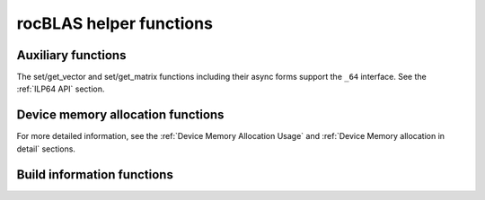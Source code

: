 .. meta::
  :description: rocBLAS documentation and API reference library
  :keywords: rocBLAS, ROCm, API, Linear Algebra, documentation

.. _helper-functions:

********************************************************************
rocBLAS helper functions
********************************************************************

Auxiliary functions
===================

.. doxygenfunction:: rocblas_create_handle
.. doxygenfunction:: rocblas_destroy_handle
.. doxygenfunction:: rocblas_set_stream
.. doxygenfunction:: rocblas_get_stream
.. doxygenfunction:: rocblas_set_pointer_mode
.. doxygenfunction:: rocblas_get_pointer_mode
.. doxygenfunction:: rocblas_set_atomics_mode
.. doxygenfunction:: rocblas_get_atomics_mode
.. doxygenfunction:: rocblas_pointer_to_mode
.. doxygenfunction:: rocblas_initialize
.. doxygenfunction:: rocblas_status_to_string

.. doxygenfunction:: rocblas_set_vector
.. doxygenfunction:: rocblas_get_vector
.. doxygenfunction:: rocblas_set_vector_async
.. doxygenfunction:: rocblas_get_vector_async
.. doxygenfunction:: rocblas_set_matrix
.. doxygenfunction:: rocblas_get_matrix
.. doxygenfunction:: rocblas_set_matrix_async
.. doxygenfunction:: rocblas_get_matrix_async

The set/get_vector and set/get_matrix functions including their async forms support the ``_64`` interface. See the :ref:`ILP64 API` section.

Device memory allocation functions
==================================

.. doxygenfunction:: rocblas_start_device_memory_size_query
.. doxygenfunction:: rocblas_stop_device_memory_size_query
.. doxygenfunction:: rocblas_get_device_memory_size
.. doxygenfunction:: rocblas_set_workspace
.. doxygenfunction:: rocblas_is_managing_device_memory

For more detailed information, see the :ref:`Device Memory Allocation Usage` and :ref:`Device Memory allocation in detail` sections.

Build information functions
===========================

.. doxygenfunction:: rocblas_get_version_string_size
.. doxygenfunction:: rocblas_get_version_string

